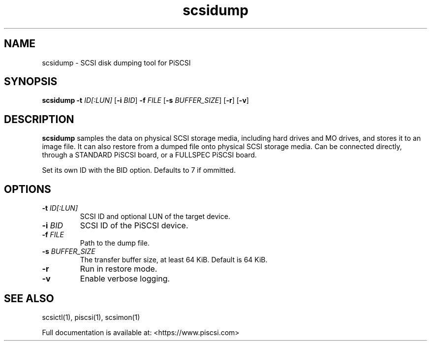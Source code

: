 .TH scsidump 1
.SH NAME
scsidump \- SCSI disk dumping tool for PiSCSI
.SH SYNOPSIS
.B scsidump
\fB\-t\fR \fIID[:LUN]\fR
[\fB\-i\fR \fIBID\fR]
\fB\-f\fR \fIFILE\fR
[\fB\-s\fR \fIBUFFER_SIZE\fR]
[\fB\-r\fR]
[\fB\-v\fR]
.SH DESCRIPTION
.B scsidump
samples the data on physical SCSI storage media, including hard drives and MO drives, and stores it to an image file. It can also restore from a dumped file onto physical SCSI storage media. Can be connected directly, through a STANDARD PiSCSI board, or a FULLSPEC PiSCSI board.

Set its own ID with the BID option. Defaults to 7 if ommitted.

.SH OPTIONS
.TP
.BR \-t\fI " "\fIID[:LUN]
SCSI ID and optional LUN of the target device.
.TP
.BR \-i\fI " "\fIBID
SCSI ID of the PiSCSI device.
.TP
.BR \-f\fI " "\fIFILE
Path to the dump file.
.TP
.BR \-s\fI " "\fIBUFFER_SIZE
The transfer buffer size, at least 64 KiB. Default is 64 KiB.
.TP
.BR \-r\fI
Run in restore mode.
.TP
.BR \-v\fI
Enable verbose logging.

.SH SEE ALSO
scsictl(1), piscsi(1), scsimon(1)
 
Full documentation is available at: <https://www.piscsi.com>
